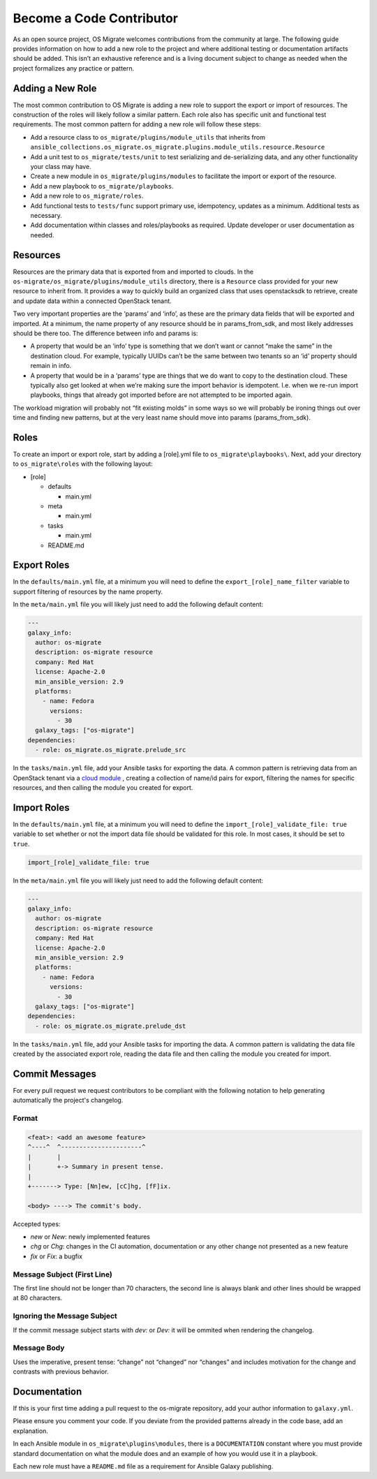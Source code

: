 Become a Code Contributor
=========================

As an open source project, OS Migrate welcomes contributions from the
community at large. The following guide provides information on how to
add a new role to the project and where additional testing or
documentation artifacts should be added. This isn’t an exhaustive
reference and is a living document subject to change as needed when the
project formalizes any practice or pattern.

Adding a New Role
-----------------

The most common contribution to OS Migrate is adding a new role to
support the export or import of resources. The construction of the roles
will likely follow a similar pattern. Each role also has specific unit
and functional test requirements. The most common pattern for adding a
new role will follow these steps:

-  Add a resource class to ``os_migrate/plugins/module_utils`` that
   inherits from
   ``ansible_collections.os_migrate.os_migrate.plugins.module_utils.resource.Resource``

-  Add a unit test to ``os_migrate/tests/unit`` to test serializing and
   de-serializing data, and any other functionality your class may have.

-  Create a new module in ``os_migrate/plugins/modules`` to facilitate
   the import or export of the resource.

-  Add a new playbook to ``os_migrate/playbooks``.

-  Add a new role to ``os_migrate/roles``.

-  Add functional tests to ``tests/func`` support primary use,
   idempotency, updates as a minimum. Additional tests as necessary.

-  Add documentation within classes and roles/playbooks as required.
   Update developer or user documentation as needed.

Resources
---------

Resources are the primary data that is exported from and imported to
clouds. In the ``os-migrate/os_migrate/plugins/module_utils`` directory,
there is a ``Resource`` class provided for your new resource to inherit
from. It provides a way to quickly build an organized class that uses
openstacksdk to retrieve, create and update data within a connected
OpenStack tenant.

Two very important properties are the ‘params’ and ‘info’, as these are
the primary data fields that will be exported and imported. At a
minimum, the name property of any resource should be in params_from_sdk,
and most likely addresses should be there too. The difference between
info and params is:

-  A property that would be an ‘info’ type is something that we don’t
   want or cannot “make the same” in the destination cloud. For example,
   typically UUIDs can’t be the same between two tenants so an ‘id’
   property should remain in info.

-  A property that would be in a ‘params’ type are things that we do
   want to copy to the destination cloud. These typically also get
   looked at when we’re making sure the import behavior is idempotent.
   I.e. when we re-run import playbooks, things that already got
   imported before are not attempted to be imported again.

The workload migration will probably not “fit existing molds” in some
ways so we will probably be ironing things out over time and finding new
patterns, but at the very least name should move into params
(params_from_sdk).

Roles
-----

To create an import or export role, start by adding a [role].yml file to
``os_migrate\playbooks\``. Next, add your directory to
``os_migrate\roles`` with the following layout:

-  [role]

   -  defaults

      -  main.yml

   -  meta

      -  main.yml

   -  tasks

      -  main.yml

   -  README.md

Export Roles
------------

In the ``defaults/main.yml`` file, at a minimum you will need to define
the ``export_[role]_name_filter`` variable to support filtering of
resources by the name property.

In the ``meta/main.yml`` file you will likely just need to add the
following default content:

.. code:: yaml

   ---
   galaxy_info:
     author: os-migrate
     description: os-migrate resource
     company: Red Hat
     license: Apache-2.0
     min_ansible_version: 2.9
     platforms:
       - name: Fedora
         versions:
           - 30
     galaxy_tags: ["os-migrate"]
   dependencies:
     - role: os_migrate.os_migrate.prelude_src

In the ``tasks/main.yml`` file, add your Ansible tasks for exporting the
data. A common pattern is retrieving data from an OpenStack tenant via a
`cloud
module <https://docs.ansible.com/ansible/latest/modules/list_of_cloud_modules.html#openstack>`__
, creating a collection of name/id pairs for export, filtering the names
for specific resources, and then calling the module you created for
export.

Import Roles
------------

In the ``defaults/main.yml`` file, at a minimum you will need to define
the ``import_[role]_validate_file: true`` variable to set whether or not
the import data file should be validated for this role. In most cases,
it should be set to ``true``.

.. code:: yaml

   import_[role]_validate_file: true

In the ``meta/main.yml`` file you will likely just need to add the
following default content:

.. code:: yaml

   ---
   galaxy_info:
     author: os-migrate
     description: os-migrate resource
     company: Red Hat
     license: Apache-2.0
     min_ansible_version: 2.9
     platforms:
       - name: Fedora
         versions:
           - 30
     galaxy_tags: ["os-migrate"]
   dependencies:
     - role: os_migrate.os_migrate.prelude_dst

In the ``tasks/main.yml`` file, add your Ansible tasks for importing the
data. A common pattern is validating the data file created by the
associated export role, reading the data file and then calling the
module you created for import.


Commit Messages
---------------

For every pull request we request contributors to be compliant with the
following notation to help generating automatically the project's changelog.

Format
^^^^^^

.. code-block:: console

    <feat>: <add an awesome feature>
    ^----^  ^----------------------^
    |       |
    |       +-> Summary in present tense.
    |
    +-------> Type: [Nn]ew, [cC]hg, [fF]ix.

    <body> ----> The commit's body.

Accepted types:

- `new` or `New`: newly implemented features
- `chg` or `Chg`: changes in the CI automation, documentation or any other change not presented as a new feature
- `fix` or `Fix`: a bugfix

Message Subject (First Line)
^^^^^^^^^^^^^^^^^^^^^^^^^^^^

The first line should not be longer than 70 characters, the second line is always
blank and other lines should be wrapped at 80 characters.

Ignoring the Message Subject
^^^^^^^^^^^^^^^^^^^^^^^^^^^^

If the commit message subject starts with `dev:` or `Dev:` it will be
ommited when rendering the changelog.

Message Body
^^^^^^^^^^^^

Uses the imperative, present tense: “change” not “changed” nor “changes” and
includes motivation for the change and contrasts with previous behavior.

Documentation
-------------

If this is your first time adding a pull request to the os-migrate
repository, add your author information to ``galaxy.yml``.

Please ensure you comment your code. If you deviate from the provided
patterns already in the code base, add an explanation.

In each Ansible module in ``os_migrate\plugins\modules``, there is a
``DOCUMENTATION`` constant where you must provide standard documentation
on what the module does and an example of how you would use it in a
playbook.

Each new role must have a ``README.md`` file as a requirement for
Ansible Galaxy publishing.
